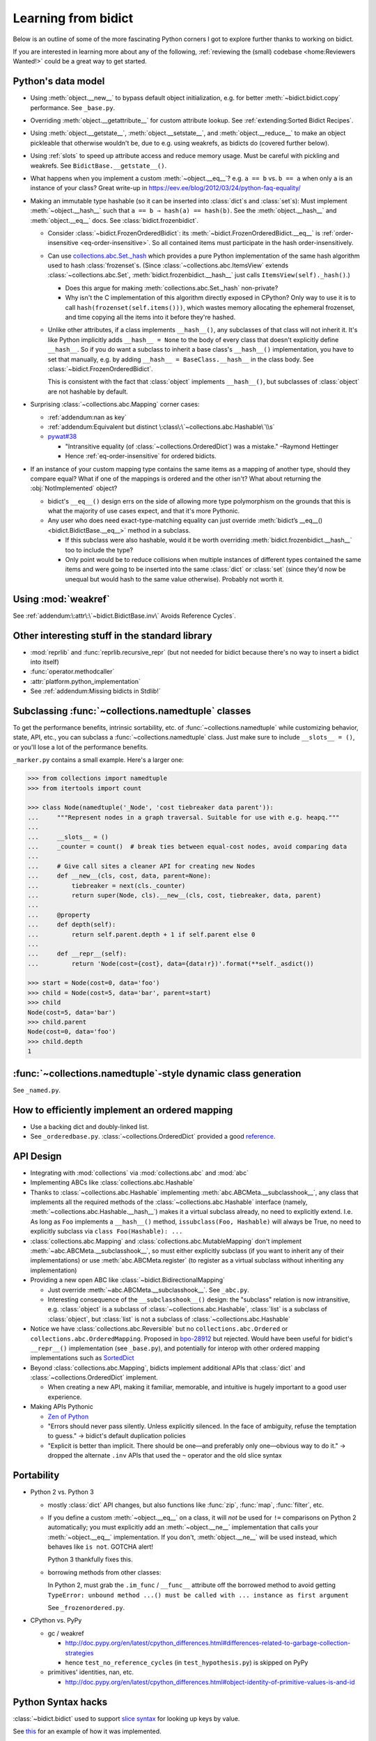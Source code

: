 Learning from bidict
--------------------

Below is an outline of
some of the more fascinating Python corners
I got to explore further
thanks to working on bidict.

If you are interested in learning more about any of the following,
:ref:`reviewing the (small) codebase <home:Reviewers Wanted!>`
could be a great way to get started.


Python's data model
===================

- Using :meth:`object.__new__` to bypass default object initialization,
  e.g. for better :meth:`~bidict.bidict.copy` performance.
  See ``_base.py``.

- Overriding :meth:`object.__getattribute__` for custom attribute lookup.
  See :ref:`extending:Sorted Bidict Recipes`.

- Using
  :meth:`object.__getstate__`,
  :meth:`object.__setstate__`, and
  :meth:`object.__reduce__` to make an object pickleable
  that otherwise wouldn't be,
  due to e.g. using weakrefs,
  as bidicts do (covered further below).

- Using :ref:`slots` to speed up attribute access and reduce memory usage.
  Must be careful with pickling and weakrefs.
  See ``BidictBase.__getstate__()``.

- What happens when you implement a custom :meth:`~object.__eq__`?
  e.g. ``a == b`` vs. ``b == a`` when only ``a`` is an instance of your class?
  Great write-up in https://eev.ee/blog/2012/03/24/python-faq-equality/

- Making an immutable type hashable
  (so it can be inserted into :class:`dict`\s and :class:`set`\s):
  Must implement :meth:`~object.__hash__` such that
  ``a == b ⇒ hash(a) == hash(b)``.
  See the :meth:`object.__hash__` and :meth:`object.__eq__` docs.
  See :class:`bidict.frozenbidict`.

  - Consider :class:`~bidict.FrozenOrderedBidict`:
    its :meth:`~bidict.FrozenOrderedBidict.__eq__`
    is :ref:`order-insensitive <eq-order-insensitive>`.
    So all contained items must participate in the hash order-insensitively.

  - Can use `collections.abc.Set._hash <https://github.com/python/cpython/blob/a0374d/Lib/_collections_abc.py#L521>`_
    which provides a pure Python implementation of the same hash algorithm
    used to hash :class:`frozenset`\s.
    (Since :class:`~collections.abc.ItemsView` extends
    :class:`~collections.abc.Set`,
    :meth:`bidict.frozenbidict.__hash__`
    just calls ``ItemsView(self)._hash()``.)

    - Does this argue for making :meth:`collections.abc.Set._hash` non-private?

    - Why isn't the C implementation of this algorithm directly exposed in
      CPython? Only way to use it is to call ``hash(frozenset(self.items()))``,
      which wastes memory allocating the ephemeral frozenset,
      and time copying all the items into it before they're hashed.

  - Unlike other attributes, if a class implements ``__hash__()``,
    any subclasses of that class will not inherit it.
    It's like Python implicitly adds ``__hash__ = None`` to the body
    of every class that doesn't explicitly define ``__hash__``.
    So if you do want a subclass to inherit a base class's ``__hash__()``
    implementation, you have to set that manually,
    e.g. by adding ``__hash__ = BaseClass.__hash__`` in the class body.
    See :class:`~bidict.FrozenOrderedBidict`.

    This is consistent with the fact that
    :class:`object` implements ``__hash__()``,
    but subclasses of :class:`object`
    are not hashable by default.

- Surprising :class:`~collections.abc.Mapping` corner cases:

  - :ref:`addendum:nan as key`

  - :ref:`addendum:Equivalent but distinct \:class\:\`~collections.abc.Hashable\`\\s`

  - `pywat#38 <https://github.com/cosmologicon/pywat/issues/38>`_

    - "Intransitive equality
      (of :class:`~collections.OrderedDict`)
      was a mistake." –Raymond Hettinger

    - Hence :ref:`eq-order-insensitive`
      for ordered bidicts.

- If an instance of your custom mapping type
  contains the same items as a mapping of another type,
  should they compare equal?
  What if one of the mappings is ordered and the other isn't?
  What about returning the :obj:`NotImplemented` object?

  - bidict's ``__eq__()`` design
    errs on the side of allowing more type polymorphism
    on the grounds that this is what the majority of use cases expect,
    and that it's more Pythonic.

  - Any user who does need exact-type-matching equality can just override
    :meth:`bidict’s __eq__() <bidict.BidictBase.__eq__>` method in a subclass.

    - If this subclass were also hashable, would it be worth overriding
      :meth:`bidict.frozenbidict.__hash__` too to include the type?

    - Only point would be to reduce collisions when multiple instances of different
      types contained the same items
      and were going to be inserted into the same :class:`dict` or :class:`set`
      (since they'd now be unequal but would hash to the same value otherwise).
      Probably not worth it.


Using :mod:`weakref`
====================

See :ref:`addendum:\:attr\:\`~bidict.BidictBase.inv\` Avoids Reference Cycles`.


Other interesting stuff in the standard library
===============================================

- :mod:`reprlib` and :func:`reprlib.recursive_repr`
  (but not needed for bidict because there's no way to insert a bidict into itself)
- :func:`operator.methodcaller`
- :attr:`platform.python_implementation`
- See :ref:`addendum:Missing bidicts in Stdlib!`


Subclassing :func:`~collections.namedtuple` classes
===================================================

To get the performance benefits, intrinsic sortability, etc.
of :func:`~collections.namedtuple`
while customizing behavior, state, API, etc.,
you can subclass a :func:`~collections.namedtuple` class.
Just make sure to include ``__slots__ = ()``,
or you'll lose a lot of the performance benefits.

``_marker.py`` contains a small example.
Here's a larger one:

.. code:: python

   >>> from collections import namedtuple
   >>> from itertools import count

   >>> class Node(namedtuple('_Node', 'cost tiebreaker data parent')):
   ...     """Represent nodes in a graph traversal. Suitable for use with e.g. heapq."""
   ...
   ...     __slots__ = ()
   ...     _counter = count()  # break ties between equal-cost nodes, avoid comparing data
   ...
   ...     # Give call sites a cleaner API for creating new Nodes
   ...     def __new__(cls, cost, data, parent=None):
   ...         tiebreaker = next(cls._counter)
   ...         return super(Node, cls).__new__(cls, cost, tiebreaker, data, parent)
   ...
   ...     @property
   ...     def depth(self):
   ...         return self.parent.depth + 1 if self.parent else 0
   ...
   ...     def __repr__(self):
   ...         return 'Node(cost={cost}, data={data!r})'.format(**self._asdict())

   >>> start = Node(cost=0, data='foo')
   >>> child = Node(cost=5, data='bar', parent=start)
   >>> child
   Node(cost=5, data='bar')
   >>> child.parent
   Node(cost=0, data='foo')
   >>> child.depth
   1


:func:`~collections.namedtuple`-style dynamic class generation
==============================================================

See ``_named.py``.


How to efficiently implement an ordered mapping
===============================================

- Use a backing dict and doubly-linked list.

- See ``_orderedbase.py``.
  :class:`~collections.OrderedDict` provided a good
  `reference <https://github.com/python/cpython/blob/a0374d/Lib/collections/__init__.py#L71>`_.


API Design
==========

- Integrating with :mod:`collections` via :mod:`collections.abc` and :mod:`abc`

- Implementing ABCs like :class:`collections.abc.Hashable`

- Thanks to :class:`~collections.abc.Hashable`
  implementing :meth:`abc.ABCMeta.__subclasshook__`,
  any class that implements all the required methods of the
  :class:`~collections.abc.Hashable` interface
  (namely, :meth:`~collections.abc.Hashable.__hash__`)
  makes it a virtual subclass already, no need to explicitly extend.
  I.e. As long as ``Foo`` implements a ``__hash__()`` method,
  ``issubclass(Foo, Hashable)`` will always be True,
  no need to explicitly subclass via ``class Foo(Hashable): ...``

- :class:`collections.abc.Mapping` and
  :class:`collections.abc.MutableMapping`
  don't implement :meth:`~abc.ABCMeta.__subclasshook__`,
  so must either explicitly subclass
  (if you want to inherit any of their implementations)
  or use :meth:`abc.ABCMeta.register`
  (to register as a virtual subclass without inheriting any implementation)

- Providing a new open ABC like :class:`~bidict.BidirectionalMapping`

  - Just override :meth:`~abc.ABCMeta.__subclasshook__`.
    See ``_abc.py``.

  - Interesting consequence of the ``__subclasshook__()`` design:
    the "subclass" relation is now intransitive,
    e.g. :class:`object` is a subclass of :class:`~collections.abc.Hashable`,
    :class:`list` is a subclass of :class:`object`,
    but :class:`list` is not a subclass of :class:`~collections.abc.Hashable`

- Notice we have :class:`collections.abc.Reversible`
  but no ``collections.abc.Ordered`` or ``collections.abc.OrderedMapping``.
  Proposed in `bpo-28912 <https://bugs.python.org/issue28912>`_ but rejected.
  Would have been useful for bidict's ``__repr__()`` implementation (see ``_base.py``),
  and potentially for interop with other ordered mapping implementations
  such as `SortedDict <http://www.grantjenks.com/docs/sortedcontainers/sorteddict.html>`_

- Beyond :class:`collections.abc.Mapping`, bidicts implement additional APIs
  that :class:`dict` and :class:`~collections.OrderedDict` implement.

  - When creating a new API, making it familiar, memorable, and intuitive
    is hugely important to a good user experience.

- Making APIs Pythonic

  - `Zen of Python <https://www.python.org/dev/peps/pep-0020/>`_

  - "Errors should never pass silently.
    Unless explicitly silenced.
    In the face of ambiguity, refuse the temptation to guess."
    → bidict's default duplication policies

  - "Explicit is better than implicit.
    There should be one—and preferably only one—obvious way to do it."
    → dropped the alternate ``.inv`` APIs that used
    the ``~`` operator and the old slice syntax


Portability
===========

- Python 2 vs. Python 3

  - mostly :class:`dict` API changes,
    but also functions like :func:`zip`, :func:`map`, :func:`filter`, etc.

  - If you define a custom :meth:`~object.__eq__` on a class,
    it will *not* be used for ``!=`` comparisons on Python 2 automatically;
    you must explicitly add an :meth:`~object.__ne__` implementation
    that calls your :meth:`~object.__eq__` implementation.
    If you don't, :meth:`object.__ne__` will be used instead,
    which behaves like ``is not``.
    GOTCHA alert!

    Python 3 thankfully fixes this.

  - borrowing methods from other classes:

    In Python 2, must grab the ``.im_func`` / ``__func__``
    attribute off the borrowed method to avoid getting
    ``TypeError: unbound method ...() must be called with ... instance as first argument``

    See ``_frozenordered.py``.

- CPython vs. PyPy

  - gc / weakref

    - http://doc.pypy.org/en/latest/cpython_differences.html#differences-related-to-garbage-collection-strategies
    - hence ``test_no_reference_cycles`` (in ``test_hypothesis.py``)
      is skipped on PyPy

  - primitives' identities, nan, etc.

    - http://doc.pypy.org/en/latest/cpython_differences.html#object-identity-of-primitive-values-is-and-id


Python Syntax hacks
===================

:class:`~bidict.bidict` used to support
`slice syntax <http://bidict.readthedocs.io/en/v0.9.0.post1/intro.html#bidict-bidict>`_
for looking up keys by value.

See `this <https://github.com/jab/bidict/blob/356dbe3/bidict/_bidict.py#L25>`_
for an example of how it was implemented.

See `#19 <https://github.com/jab/bidict/issues/19>`_ for why it was dropped.


Correctness, performance, code quality, etc.
============================================

bidict provided a need to learn these fantastic tools,
many of which have been indispensable
(especially hypothesis – see ``test_hypothesis.py``):

-  `Pytest <https://docs.pytest.org/en/latest/>`_
-  `Coverage <http://coverage.readthedocs.io/en/latest/>`_
-  `hypothesis <http://hypothesis.readthedocs.io/en/latest/>`_
-  `pytest-benchmark <https://github.com/ionelmc/pytest-benchmark>`_
-  `Sphinx <http://www.sphinx-doc.org/en/stable/>`_
-  `Travis <https://travis-ci.org/>`_
-  `Readthedocs <http://bidict.readthedocs.io/en/latest/>`_
-  `Codecov <https://codecov.io>`_
-  `lgtm <http://lgtm.com/>`_
-  `Pylint <https://www.pylint.org/>`_
-  `setuptools_scm <https://github.com/pypa/setuptools_scm>`_
